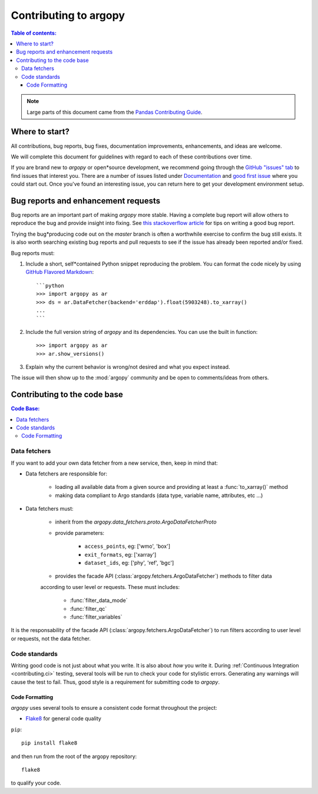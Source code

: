 **********************
Contributing to argopy
**********************

.. contents:: Table of contents:
   :local:

.. note::

  Large parts of this document came from the `Pandas Contributing
  Guide <http://pandas.pydata.org/pandas*docs/stable/contributing.html>`_.

Where to start?
===============

All contributions, bug reports, bug fixes, documentation improvements,
enhancements, and ideas are welcome.

We will complete this document for guidelines with regard to each of these contributions over time.

If you are brand new to *argopy* or open*source development, we recommend going
through the `GitHub "issues" tab <https://github.com/euroargodev/argopy/issues>`_
to find issues that interest you. There are a number of issues listed under
`Documentation <https://github.com/euroargodev/argopy/issues?q=is%3Aissue+is%3Aopen+label%3Adocumentation>`_
and `good first issue
<https://github.com/euroargodev/argopy/issues?q=is%3Aissue+is%3Aopen+label%3A%22good+first+issue%22>`_
where you could start out. Once you've found an interesting issue, you can
return here to get your development environment setup.


.. _contributing.bug_reports:

Bug reports and enhancement requests
====================================

Bug reports are an important part of making *argopy* more stable. Having a complete bug
report will allow others to reproduce the bug and provide insight into fixing. See
`this stackoverflow article <https://stackoverflow.com/help/mcve>`_ for tips on
writing a good bug report.

Trying the bug*producing code out on the *master* branch is often a worthwhile exercise
to confirm the bug still exists. It is also worth searching existing bug reports and
pull requests to see if the issue has already been reported and/or fixed.

Bug reports must:

#. Include a short, self*contained Python snippet reproducing the problem.
   You can format the code nicely by using `GitHub Flavored Markdown
   <http://github.github.com/github*flavored*markdown/>`_::

      ```python
      >>> import argopy as ar
      >>> ds = ar.DataFetcher(backend='erddap').float(5903248).to_xarray()
      ...
      ```

#. Include the full version string of *argopy* and its dependencies. You can use the
   built in function::

      >>> import argopy as ar
      >>> ar.show_versions()

#. Explain why the current behavior is wrong/not desired and what you expect instead.

The issue will then show up to the :mod:`argopy` community and be open to comments/ideas
from others.


.. _contributing.code:

Contributing to the code base
=============================

.. contents:: Code Base:
   :local:


Data fetchers
*************

If you want to add your own data fetcher from a new service, then, keep in mind that:

* Data fetchers are responsible for:

    * loading all available data from a given source and providing at least a :func:`to_xarray()` method
    * making data compliant to Argo standards (data type, variable name, attributes, etc ...)

* Data fetchers must:

    * inherit from the `argopy.data_fetchers.proto.ArgoDataFetcherProto`
    * provide parameters:

            *  ``access_points``, eg: ['wmo', 'box']
            *  ``exit_formats``, eg: ['xarray']
            *  ``dataset_ids``, eg: ['phy', 'ref', 'bgc']

    * provides the facade API (:class:`argopy.fetchers.ArgoDataFetcher`) methods to filter data
    according to user level or requests. These must includes:

            *  :func:`filter_data_mode`
            *  :func:`filter_qc`
            *  :func:`filter_variables`


It is the responsability of the facade API (:class:`argopy.fetchers.ArgoDataFetcher`) to run
filters according to user level or requests, not the data fetcher.


Code standards
**************

Writing good code is not just about what you write. It is also about *how* you
write it. During :ref:`Continuous Integration <contributing.ci>` testing, several
tools will be run to check your code for stylistic errors.
Generating any warnings will cause the test to fail.
Thus, good style is a requirement for submitting code to *argopy*.


Code Formatting
~~~~~~~~~~~~~~~

*argopy* uses several tools to ensure a consistent code format throughout the project:

* `Flake8 <http://flake8.pycqa.org/en/latest/>`_ for general code quality

``pip``::

   pip install flake8

and then run from the root of the argopy repository::

   flake8

to qualify your code.